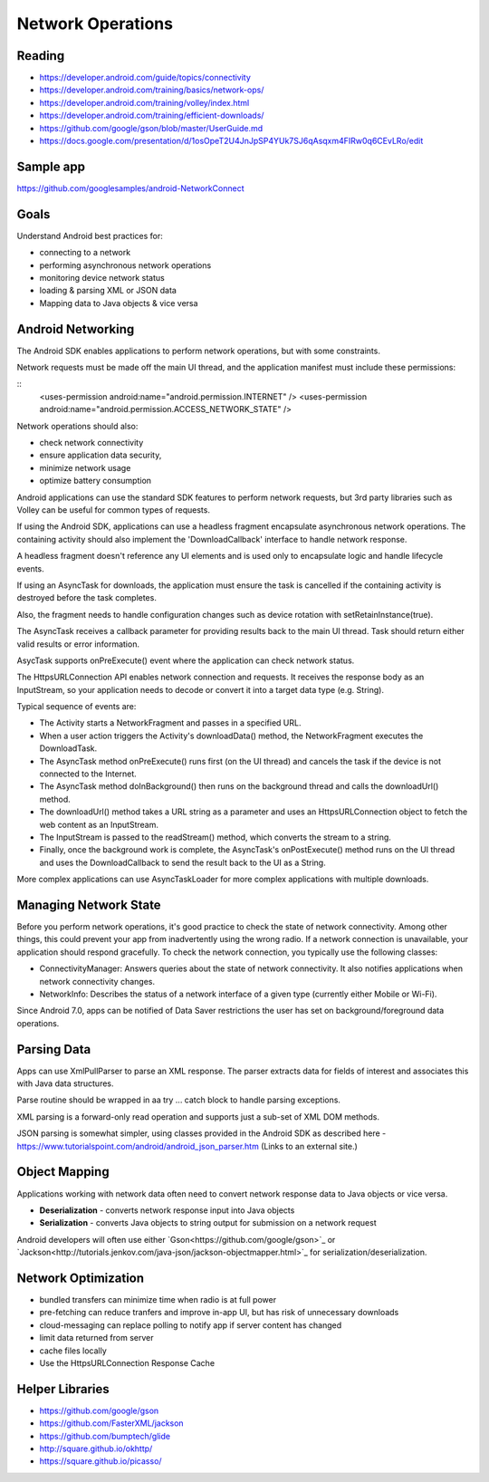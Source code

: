Network Operations
====

Reading
----
- https://developer.android.com/guide/topics/connectivity
- https://developer.android.com/training/basics/network-ops/
- https://developer.android.com/training/volley/index.html
- https://developer.android.com/training/efficient-downloads/
- https://github.com/google/gson/blob/master/UserGuide.md
- https://docs.google.com/presentation/d/1osOpeT2U4JnJpSP4YUk7SJ6qAsqxm4FIRw0q6CEvLRo/edit

Sample app
----
https://github.com/googlesamples/android-NetworkConnect

Goals
----

Understand Android best practices for:

- connecting to a network
- performing asynchronous network operations
- monitoring device network status
- loading & parsing XML or JSON data
- Mapping data to Java objects & vice versa


Android Networking
----

The Android SDK enables applications to perform network operations, but with some constraints.

Network requests must be made off the main UI thread, and the application manifest must include these permissions:

::
    <uses-permission android:name="android.permission.INTERNET" />
    <uses-permission android:name="android.permission.ACCESS_NETWORK_STATE" />

Network operations should also:

- check network connectivity
- ensure application data security,
- minimize network usage
- optimize battery consumption

Android applications can use the standard SDK features to perform network requests, but 3rd party libraries such as Volley can be useful for common types of requests.

If using the Android SDK, applications can use a headless fragment encapsulate asynchronous network operations. The containing activity should also implement the 'DownloadCallback' interface to handle network response.

A headless fragment doesn't reference any UI elements and is used only to encapsulate logic and handle lifecycle events. 

If using an AsyncTask for downloads, the application must ensure the task is cancelled if the containing activity is destroyed before the task completes.

Also, the fragment needs to handle configuration changes such as device rotation with setRetainInstance(true).

The AsyncTask receives a callback parameter for providing results back to the main UI thread. Task should return either valid results or error information.

AsycTask supports onPreExecute() event where the application can check network status.

The HttpsURLConnection API enables network connection and requests. It receives the response body as an InputStream, so your application needs to decode or convert it into a target data type (e.g. String).

Typical sequence of events are:

- The Activity starts a NetworkFragment and passes in a specified URL.
- When a user action triggers the Activity's downloadData() method, the NetworkFragment executes the DownloadTask.
- The AsyncTask method onPreExecute() runs first (on the UI thread) and cancels the task if the device is not connected to the Internet.
- The AsyncTask method doInBackground() then runs on the background thread and calls the downloadUrl() method.
- The downloadUrl() method takes a URL string as a parameter and uses an HttpsURLConnection object to fetch the web content as an InputStream.
- The InputStream is passed to the readStream() method, which converts the stream to a string.
- Finally, once the background work is complete, the AsyncTask's onPostExecute() method runs on the UI thread and uses the DownloadCallback to send the result back to the UI as a String.

More complex applications can use AsyncTaskLoader for more complex applications with multiple downloads.

Managing Network State
----
Before you perform network operations, it's good practice to check the state of network connectivity. Among other things, this could prevent your app from inadvertently using the wrong radio. If a network connection is unavailable, your application should respond gracefully. To check the network connection, you typically use the following classes:

- ConnectivityManager: Answers queries about the state of network connectivity. It also notifies applications when network connectivity changes.
- NetworkInfo: Describes the status of a network interface of a given type (currently either Mobile or Wi-Fi).

Since Android 7.0, apps can be notified of Data Saver restrictions the user has set on background/foreground data operations.


Parsing Data
----

Apps can use XmlPullParser to parse an XML response. The parser extracts data for fields of interest and associates this with Java data structures.

Parse routine should be wrapped in aa try ... catch block to handle parsing exceptions.

XML parsing is a forward-only read operation and supports just a sub-set of XML DOM methods.

JSON parsing is somewhat simpler, using classes provided in the Android SDK as described here - https://www.tutorialspoint.com/android/android_json_parser.htm (Links to an external site.)

Object Mapping
----
Applications working with network data often need to convert network response data to Java objects or vice versa.

- **Deserialization** - converts network response input into Java objects
- **Serialization** - converts Java objects to string output for submission on a network request

Android developers will often use either `Gson<https://github.com/google/gson>`_ or `Jackson<http://tutorials.jenkov.com/java-json/jackson-objectmapper.html>`_  for serialization/deserialization.

Network Optimization
----

- bundled transfers can minimize time when radio is at full power
- pre-fetching can reduce tranfers and improve in-app UI, but has risk of unnecessary downloads
- cloud-messaging can replace polling to notify app if server content has changed

- limit data returned from server
- cache files locally
- Use the HttpsURLConnection Response Cache

Helper Libraries
----

- https://github.com/google/gson
- https://github.com/FasterXML/jackson
- https://github.com/bumptech/glide
- http://square.github.io/okhttp/ 
- https://square.github.io/picasso/
